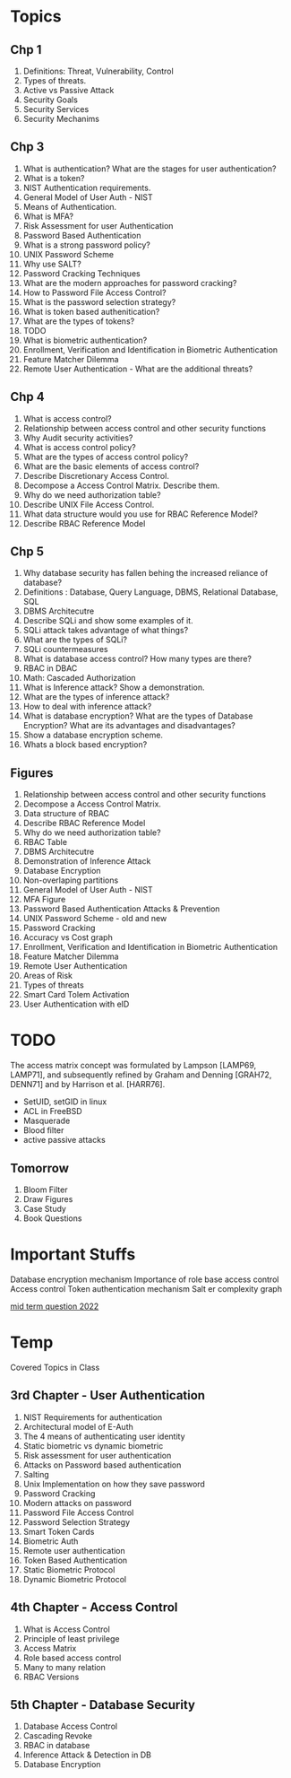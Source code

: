 * Topics
** Chp 1
1. Definitions: Threat, Vulnerability, Control
2. Types of threats.
3. Active vs Passive Attack
4. Security Goals
5. Security Services
6. Security Mechanims
** Chp 3
1. What is authentication? What are the stages for user authentication?
2. What is a token?
3. NIST Authentication requirements.
4. General Model of User Auth - NIST
5. Means of Authentication.
6. What is MFA?
7. Risk Assessment for user Authentication
8. Password Based Authentication
9. What is a strong password policy?
10. UNIX Password Scheme
11. Why use SALT?
12. Password Cracking Techniques
13. What are the modern approaches for password cracking?
14. How to Password File Access Control?
15. What is the password selection strategy?
16. What is token based authenitication?
17. What are the types of tokens?
18. TODO
19. What is biometric authentication?
20. Enrollment, Verification and Identification in Biometric Authentication
21. Feature Matcher Dilemma
22. Remote User Authentication - What are the additional threats?
** Chp 4
1. What is access control?
2. Relationship between access control and other security functions
3. Why Audit security activities?
4. What is access control policy?
5. What are the types of access control policy?
6. What are the basic elements of access control?
7. Describe Discretionary Access Control.
8. Decompose a Access Control Matrix. Describe them.
9. Why do we need authorization table?
10. Describe UNIX File Access Control.
11. What data structure would you use for RBAC Reference Model?
12. Describe RBAC Reference Model
** Chp 5
1. Why database security has fallen behing the increased reliance of database?
2. Definitions : Database, Query Language, DBMS, Relational Database, SQL
3. DBMS Architecutre
4. Describe SQLi and show some examples of it.
5. SQLi attack takes advantage of what things?
6. What are the types of SQLi?
7. SQLi countermeasures
8. What is database access control? How many types are there?
9. RBAC in DBAC
10. Math: Cascaded Authorization 
11. What is Inference attack? Show a demonstration.
12. What are the types of inference attack?
13. How to deal with inference attack?
14. What is database encryption? What are the types of Database Encryption? What are its advantages and disadvantages?
15. Show a database encryption scheme.
16. Whats a block based encryption?
** Figures
1. Relationship between access control and other security functions
2. Decompose a Access Control Matrix.
3. Data structure of RBAC
4. Describe RBAC Reference Model
5. Why do we need authorization table?
6. RBAC Table
7. DBMS Architecutre
8. Demonstration of Inference Attack
9. Database Encryption
10. Non-overlaping partitions
11. General Model of User Auth - NIST
12. MFA Figure
13. Password Based Authentication Attacks & Prevention
14. UNIX Password Scheme - old and new
15. Password Cracking
16. Accuracy vs Cost graph
17. Enrollment, Verification and Identification in Biometric Authentication
18. Feature Matcher Dilemma
19. Remote User Authentication
20. Areas of Risk
21. Types of threats
22. Smart Card Tolem Activation
23. User Authentication with eID
* TODO
The access matrix concept was formulated by
Lampson [LAMP69, LAMP71], and subsequently refined by Graham and Denning [GRAH72,
DENN71] and by Harrison et al. [HARR76].

- SetUID, setGID in linux
- ACL in FreeBSD
- Masquerade
- Blood filter
- active passive attacks
** Tomorrow
1. Bloom Filter
2. Draw Figures
3. Case Study
4. Book Questions
* Important Stuffs
Database encryption mechanism
Importance of role base access control
Access control
Token authentication mechanism
Salt er complexity graph

[[https://docs.google.com/document/d/180y2vxSn5gvAt9Hx_YEkOo9j7M7qX1S4mEVm33hscjA/edit][mid term question 2022]]

* Temp
 Covered Topics in Class
** 3rd Chapter - User Authentication
1. NIST Requirements for authentication
2. Architectural model of E-Auth
3. The 4 means of authenticating user identity
4. Static biometric vs dynamic biometric
5. Risk assessment for user authentication
6. Attacks on Password based authentication
7. Salting
8. Unix Implementation on how they save password
9. Password Cracking
10. Modern attacks on password
11. Password File Access Control
12. Password Selection Strategy
13. Smart Token Cards
14. Biometric Auth
15. Remote user authentication
16. Token Based Authentication
17. Static Biometric Protocol
18. Dynamic Biometric Protocol
** 4th Chapter - Access Control
1. What is Access Control
2. Principle of least privilege
3. Access Matrix
4. Role based access control
5. Many to many relation
6. RBAC Versions
** 5th Chapter - Database Security
1. Database Access Control
2. Cascading Revoke
3. RBAC in database
4. Inference Attack & Detection in DB
5. Database Encryption
